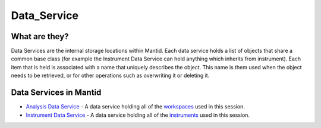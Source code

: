 .. _Data Service:

Data_Service
============

What are they?
--------------

Data Services are the internal storage locations within Mantid. Each
data service holds a list of objects that share a common base class (for
example the Instrument Data Service can hold anything which inherits
from instrument). Each item that is held is associated with a name that
uniquely describes the object. This name is them used when the object
needs to be retrieved, or for other operations such as overwriting it or
deleting it.

Data Services in Mantid
-----------------------

-  `Analysis Data Service <Analysis Data Service>`__ - A data service
   holding all of the `workspaces <Workspace>`__ used in this session.
-  `Instrument Data Service <Instrument Data Service>`__ - A data
   service holding all of the `instruments <Instrument>`__ used in this
   session.



.. categories:: Concepts